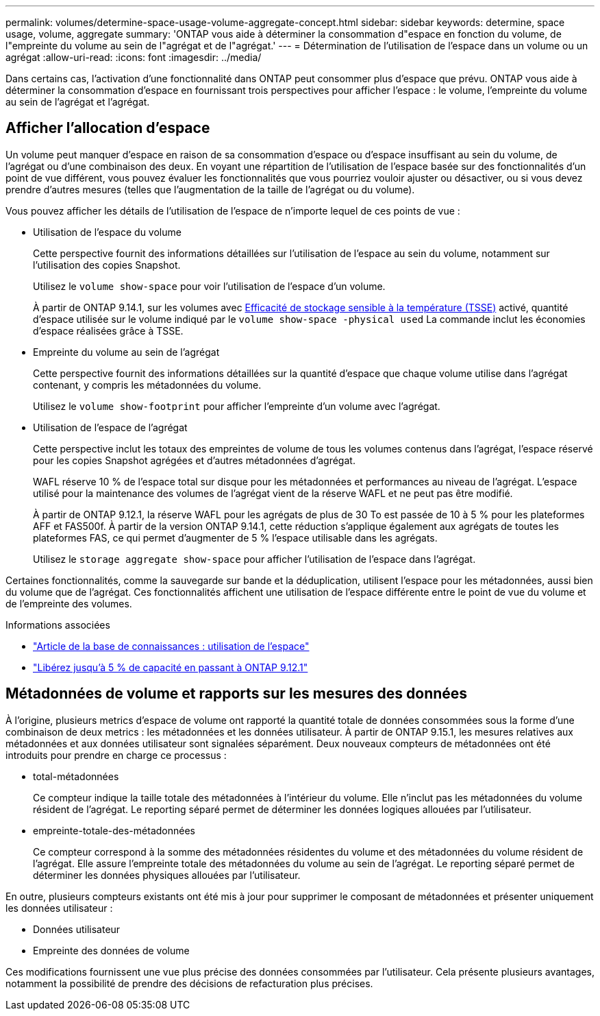 ---
permalink: volumes/determine-space-usage-volume-aggregate-concept.html 
sidebar: sidebar 
keywords: determine, space usage, volume, aggregate 
summary: 'ONTAP vous aide à déterminer la consommation d"espace en fonction du volume, de l"empreinte du volume au sein de l"agrégat et de l"agrégat.' 
---
= Détermination de l'utilisation de l'espace dans un volume ou un agrégat
:allow-uri-read: 
:icons: font
:imagesdir: ../media/


[role="lead"]
Dans certains cas, l'activation d'une fonctionnalité dans ONTAP peut consommer plus d'espace que prévu. ONTAP vous aide à déterminer la consommation d'espace en fournissant trois perspectives pour afficher l'espace : le volume, l'empreinte du volume au sein de l'agrégat et l'agrégat.



== Afficher l'allocation d'espace

Un volume peut manquer d'espace en raison de sa consommation d'espace ou d'espace insuffisant au sein du volume, de l'agrégat ou d'une combinaison des deux. En voyant une répartition de l'utilisation de l'espace basée sur des fonctionnalités d'un point de vue différent, vous pouvez évaluer les fonctionnalités que vous pourriez vouloir ajuster ou désactiver, ou si vous devez prendre d'autres mesures (telles que l'augmentation de la taille de l'agrégat ou du volume).

Vous pouvez afficher les détails de l'utilisation de l'espace de n'importe lequel de ces points de vue :

* Utilisation de l'espace du volume
+
Cette perspective fournit des informations détaillées sur l'utilisation de l'espace au sein du volume, notamment sur l'utilisation des copies Snapshot.

+
Utilisez le `volume show-space` pour voir l'utilisation de l'espace d'un volume.

+
À partir de ONTAP 9.14.1, sur les volumes avec xref:enable-temperature-sensitive-efficiency-concept.html[Efficacité de stockage sensible à la température (TSSE)] activé, quantité d'espace utilisée sur le volume indiqué par le `volume show-space -physical used` La commande inclut les économies d'espace réalisées grâce à TSSE.

* Empreinte du volume au sein de l'agrégat
+
Cette perspective fournit des informations détaillées sur la quantité d'espace que chaque volume utilise dans l'agrégat contenant, y compris les métadonnées du volume.

+
Utilisez le `volume show-footprint` pour afficher l'empreinte d'un volume avec l'agrégat.

* Utilisation de l'espace de l'agrégat
+
Cette perspective inclut les totaux des empreintes de volume de tous les volumes contenus dans l'agrégat, l'espace réservé pour les copies Snapshot agrégées et d'autres métadonnées d'agrégat.

+
WAFL réserve 10 % de l'espace total sur disque pour les métadonnées et performances au niveau de l'agrégat.  L'espace utilisé pour la maintenance des volumes de l'agrégat vient de la réserve WAFL et ne peut pas être modifié.

+
À partir de ONTAP 9.12.1, la réserve WAFL pour les agrégats de plus de 30 To est passée de 10 à 5 % pour les plateformes AFF et FAS500f.  À partir de la version ONTAP 9.14.1, cette réduction s'applique également aux agrégats de toutes les plateformes FAS, ce qui permet d'augmenter de 5 % l'espace utilisable dans les agrégats.

+
Utilisez le `storage aggregate show-space` pour afficher l'utilisation de l'espace dans l'agrégat.



Certaines fonctionnalités, comme la sauvegarde sur bande et la déduplication, utilisent l'espace pour les métadonnées, aussi bien du volume que de l'agrégat. Ces fonctionnalités affichent une utilisation de l'espace différente entre le point de vue du volume et de l'empreinte des volumes.

.Informations associées
* link:https://kb.netapp.com/Advice_and_Troubleshooting/Data_Storage_Software/ONTAP_OS/Space_Usage["Article de la base de connaissances : utilisation de l'espace"^]
* link:https://www.netapp.com/blog/free-up-storage-capacity-upgrade-ontap/["Libérez jusqu'à 5 % de capacité en passant à ONTAP 9.12.1"^]




== Métadonnées de volume et rapports sur les mesures des données

À l'origine, plusieurs metrics d'espace de volume ont rapporté la quantité totale de données consommées sous la forme d'une combinaison de deux metrics : les métadonnées et les données utilisateur. À partir de ONTAP 9.15.1, les mesures relatives aux métadonnées et aux données utilisateur sont signalées séparément. Deux nouveaux compteurs de métadonnées ont été introduits pour prendre en charge ce processus :

* total-métadonnées
+
Ce compteur indique la taille totale des métadonnées à l'intérieur du volume. Elle n'inclut pas les métadonnées du volume résident de l'agrégat. Le reporting séparé permet de déterminer les données logiques allouées par l'utilisateur.

* empreinte-totale-des-métadonnées
+
Ce compteur correspond à la somme des métadonnées résidentes du volume et des métadonnées du volume résident de l'agrégat. Elle assure l'empreinte totale des métadonnées du volume au sein de l'agrégat. Le reporting séparé permet de déterminer les données physiques allouées par l'utilisateur.



En outre, plusieurs compteurs existants ont été mis à jour pour supprimer le composant de métadonnées et présenter uniquement les données utilisateur :

* Données utilisateur
* Empreinte des données de volume


Ces modifications fournissent une vue plus précise des données consommées par l'utilisateur. Cela présente plusieurs avantages, notamment la possibilité de prendre des décisions de refacturation plus précises.
